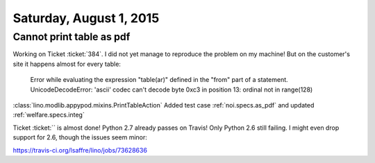 ========================
Saturday, August 1, 2015
========================

Cannot print table as pdf
=========================

Working on Ticket :ticket:`384`. I did not yet manage to reproduce the
problem on my machine! But on the customer's site it happens almost
for every table:

    Error while evaluating the expression "table(ar)" defined in the
    "from" part of a statement. UnicodeDecodeError: 'ascii' codec can't
    decode byte 0xc3 in position 13: ordinal not in range(128)

:class:`lino.modlib.appypod.mixins.PrintTableAction`
Added test case :ref:`noi.specs.as_pdf` 
and updated 
:ref:`welfare.specs.integ` 


Ticket :ticket:`` is almost done! Python 2.7 already passes on Travis!
Only Python 2.6 still failing. I might even drop support for 2.6,
though the issues seem minor:

https://travis-ci.org/lsaffre/lino/jobs/73628636
